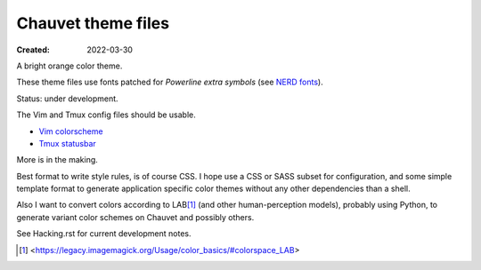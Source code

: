 Chauvet theme files
===================
:Created: 2022-03-30

A bright orange color theme.

These theme files use fonts patched for `Powerline extra symbols` (see `NERD fonts`_).

Status: under development.

The Vim and Tmux config files should be usable.

- `Vim colorscheme <chauvet-vim>`_
- `Tmux statusbar <chauvet-tmux>`_

More is in the making.

Best format to write style rules, is of course CSS.
I hope use a CSS or SASS subset for configuration, and some simple template
format to generate application specific color themes without any other
dependencies than a shell.

Also I want to convert colors according to LAB\ [#]_ (and other human-perception
models), probably using Python, to generate variant color schemes on Chauvet
and possibly others.

See Hacking.rst for current development notes.

.. _Powerline extra symbols: https://github.com/ryanoasis/powerline-extra-symbols
.. _Nerd fonts: https://nerdfonts.com
.. [#] <https://legacy.imagemagick.org/Usage/color_basics/#colorspace_LAB>
..
